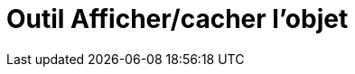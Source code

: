 = Outil Afficher/cacher l'objet
:page-en: tools/Show_Hide_Object_Tool
ifdef::env-github[:imagesdir: /fr/modules/ROOT/assets/images]

